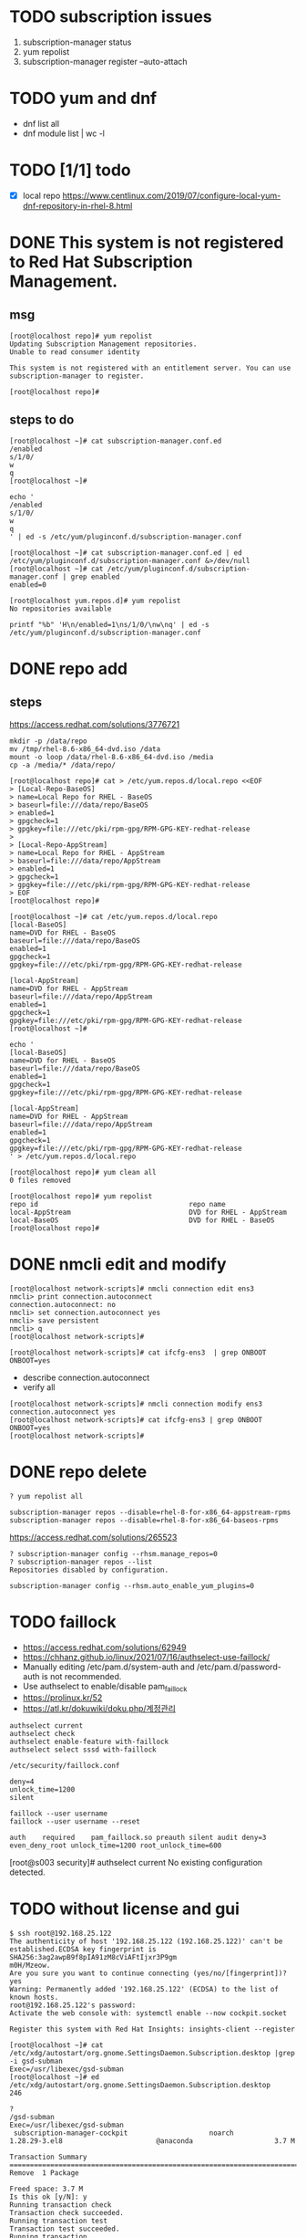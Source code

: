 * TODO subscription issues

1. subscription-manager status
2. yum repolist
3. subscription-manager register --auto-attach

* TODO yum and dnf

- dnf list all
- dnf module list | wc -l
  
* TODO [1/1] todo

- [X] local repo
  https://www.centlinux.com/2019/07/configure-local-yum-dnf-repository-in-rhel-8.html

* DONE This system is not registered to Red Hat Subscription Management. 

** msg

#+BEGIN_SRC 
[root@localhost repo]# yum repolist
Updating Subscription Management repositories.
Unable to read consumer identity

This system is not registered with an entitlement server. You can use subscription-manager to register.

[root@localhost repo]#
#+END_SRC

** steps to do

#+BEGIN_SRC 
[root@localhost ~]# cat subscription-manager.conf.ed
/enabled
s/1/0/
w
q
[root@localhost ~]#
#+END_SRC

#+BEGIN_SRC 
echo '
/enabled
s/1/0/
w
q
' | ed -s /etc/yum/pluginconf.d/subscription-manager.conf
#+END_SRC

#+BEGIN_SRC 
[root@localhost ~]# cat subscription-manager.conf.ed | ed /etc/yum/pluginconf.d/subscription-manager.conf &>/dev/null
[root@localhost ~]# cat /etc/yum/pluginconf.d/subscription-manager.conf | grep enabled
enabled=0

[root@localhost yum.repos.d]# yum repolist
No repositories available
#+END_SRC

#+BEGIN_SRC 
printf "%b" 'H\n/enabled=1\ns/1/0/\nw\nq' | ed -s /etc/yum/pluginconf.d/subscription-manager.conf
#+END_SRC

* DONE repo add

** steps

https://access.redhat.com/solutions/3776721

#+BEGIN_SRC 
mkdir -p /data/repo
mv /tmp/rhel-8.6-x86_64-dvd.iso /data
mount -o loop /data/rhel-8.6-x86_64-dvd.iso /media
cp -a /media/* /data/repo/
#+END_SRC

#+BEGIN_SRC 
[root@localhost repo]# cat > /etc/yum.repos.d/local.repo <<EOF
> [Local-Repo-BaseOS]
> name=Local Repo for RHEL - BaseOS
> baseurl=file:///data/repo/BaseOS
> enabled=1
> gpgcheck=1
> gpgkey=file:///etc/pki/rpm-gpg/RPM-GPG-KEY-redhat-release
>
> [Local-Repo-AppStream]
> name=Local Repo for RHEL - AppStream
> baseurl=file:///data/repo/AppStream
> enabled=1
> gpgcheck=1
> gpgkey=file:///etc/pki/rpm-gpg/RPM-GPG-KEY-redhat-release
> EOF
[root@localhost repo]#
#+END_SRC

#+BEGIN_SRC 
[root@localhost ~]# cat /etc/yum.repos.d/local.repo
[local-BaseOS]
name=DVD for RHEL - BaseOS
baseurl=file:///data/repo/BaseOS
enabled=1
gpgcheck=1
gpgkey=file:///etc/pki/rpm-gpg/RPM-GPG-KEY-redhat-release

[local-AppStream]
name=DVD for RHEL - AppStream
baseurl=file:///data/repo/AppStream
enabled=1
gpgcheck=1
gpgkey=file:///etc/pki/rpm-gpg/RPM-GPG-KEY-redhat-release
[root@localhost ~]#
#+END_SRC

#+BEGIN_SRC 
echo '
[local-BaseOS]
name=DVD for RHEL - BaseOS
baseurl=file:///data/repo/BaseOS
enabled=1
gpgcheck=1
gpgkey=file:///etc/pki/rpm-gpg/RPM-GPG-KEY-redhat-release

[local-AppStream]
name=DVD for RHEL - AppStream
baseurl=file:///data/repo/AppStream
enabled=1
gpgcheck=1
gpgkey=file:///etc/pki/rpm-gpg/RPM-GPG-KEY-redhat-release
' > /etc/yum.repos.d/local.repo
#+END_SRC
#+BEGIN_SRC 
[root@localhost repo]# yum clean all
0 files removed

[root@localhost repo]# yum repolist
repo id                                     repo name
local-AppStream                             DVD for RHEL - AppStream
local-BaseOS                                DVD for RHEL - BaseOS
[root@localhost repo]#
#+END_SRC
* DONE nmcli edit and modify

#+BEGIN_SRC 
[root@localhost network-scripts]# nmcli connection edit ens3
nmcli> print connection.autoconnect
connection.autoconnect: no
nmcli> set connection.autoconnect yes
nmcli> save persistent
nmcli> q
[root@localhost network-scripts]#
#+END_SRC

#+BEGIN_SRC 
[root@localhost network-scripts]# cat ifcfg-ens3  | grep ONBOOT
ONBOOT=yes
#+END_SRC

- describe connection.autoconnect
- verify all

#+BEGIN_SRC 
[root@localhost network-scripts]# nmcli connection modify ens3 connection.autoconnect yes
[root@localhost network-scripts]# cat ifcfg-ens3 | grep ONBOOT
ONBOOT=yes
[root@localhost network-scripts]#
#+END_SRC
* DONE repo delete

#+BEGIN_SRC 
? yum repolist all
#+END_SRC

#+BEGIN_SRC 
subscription-manager repos --disable=rhel-8-for-x86_64-appstream-rpms
subscription-manager repos --disable=rhel-8-for-x86_64-baseos-rpms
#+END_SRC

https://access.redhat.com/solutions/265523

#+BEGIN_SRC 
? subscription-manager config --rhsm.manage_repos=0
? subscription-manager repos --list
Repositories disabled by configuration.
#+END_SRC

#+BEGIN_SRC 
subscription-manager config --rhsm.auto_enable_yum_plugins=0
#+END_SRC

* TODO faillock

- https://access.redhat.com/solutions/62949
- https://chhanz.github.io/linux/2021/07/16/authselect-use-faillock/
- Manually editing /etc/pam.d/system-auth and /etc/pam.d/password-auth is not recommended. 
- Use authselect to enable/disable pam_faillock
- https://prolinux.kr/52
- https://atl.kr/dokuwiki/doku.php/계정관리

#+BEGIN_SRC 
authselect current
authselect check
authselect enable-feature with-faillock
authselect select sssd with-faillock
#+END_SRC

#+BEGIN_SRC 
/etc/security/faillock.conf

deny=4
unlock_time=1200
silent
#+END_SRC

#+BEGIN_SRC 
faillock --user username
faillock --user username --reset
#+END_SRC

#+BEGIN_SRC 
auth    required    pam_faillock.so preauth silent audit deny=3 even_deny_root unlock_time=1200 root_unlock_time=600
#+END_SRC

[root@s003 security]# authselect current
No existing configuration detected.

* TODO without license and gui

#+BEGIN_SRC
$ ssh root@192.168.25.122
The authenticity of host '192.168.25.122 (192.168.25.122)' can't be established.ECDSA key fingerprint is SHA256:3ag2awpB9f8pIA91zM8cViAFtIjxr3P9gm
m0H/Mzeow.
Are you sure you want to continue connecting (yes/no/[fingerprint])? yes
Warning: Permanently added '192.168.25.122' (ECDSA) to the list of known hosts.
root@192.168.25.122's password:
Activate the web console with: systemctl enable --now cockpit.socket

Register this system with Red Hat Insights: insights-client --register

[root@localhost ~]# cat /etc/xdg/autostart/org.gnome.SettingsDaemon.Subscription.desktop |grep -i gsd-subman
Exec=/usr/libexec/gsd-subman
[root@localhost ~]# ed /etc/xdg/autostart/org.gnome.SettingsDaemon.Subscription.desktop
246

?
/gsd-subman
Exec=/usr/libexec/gsd-subman
 subscription-manager-cockpit                    noarch                    1.28.29-3.el8                       @anaconda                    3.7 M

Transaction Summary
==================================================================================================================================================
Remove  1 Package

Freed space: 3.7 M
Is this ok [y/N]: y
Running transaction check
Transaction check succeeded.
Running transaction test
Transaction test succeeded.
Running transaction
  Preparing        :                                                                                                                          1/1
  Erasing          : subscription-manager-cockpit-1.28.29-3.el8.noarch                                                                        1/1
  Running scriptlet: subscription-manager-cockpit-1.28.29-3.el8.noarch                                                                        1/1
  Verifying        : subscription-manager-cockpit-1.28.29-3.el8.noarch                                                                        1/1
Installed products updated.

Removed:
  subscription-manager-cockpit-1.28.29-3.el8.noarch

Complete!
[root@localhost ~]#
#+END_SRC
